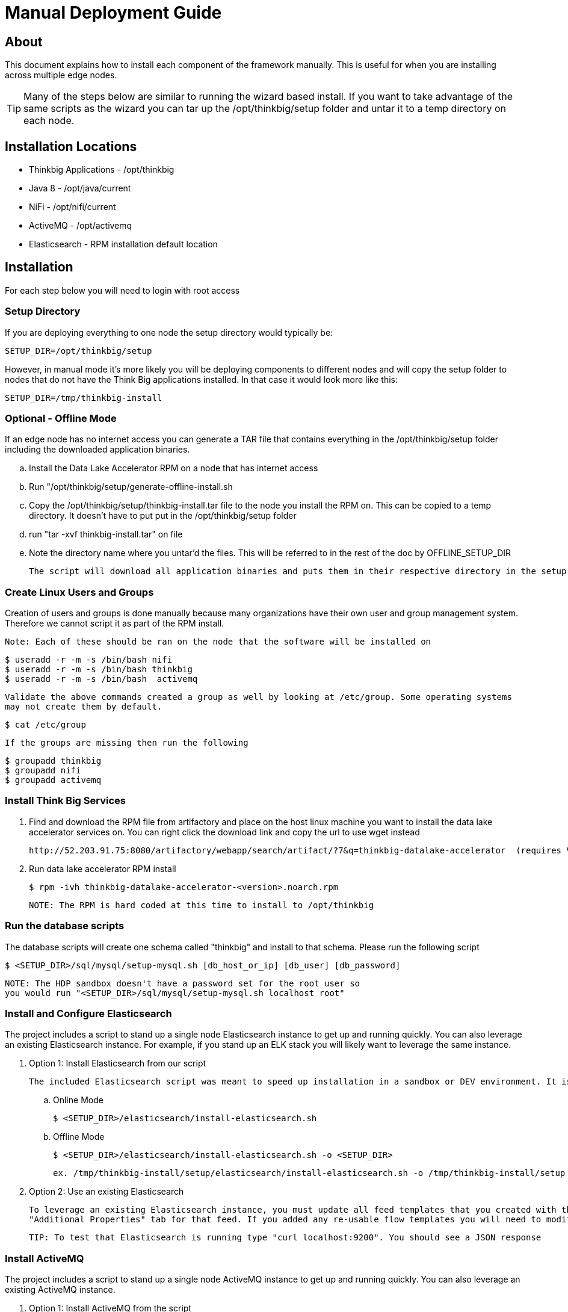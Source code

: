 = Manual Deployment Guide
ifdef::env-github,env-browser[:outfilesuffix: .adoc]

== About

This document explains how to install each component of the framework manually. This is useful for when you are installing across multiple edge nodes.

TIP: Many of the steps below are similar to running the wizard based install. If you want to take advantage of the same scripts as the wizard
you can tar up the /opt/thinkbig/setup folder and untar it to a temp directory on each node.

== Installation Locations

* Thinkbig Applications - /opt/thinkbig
* Java 8 - /opt/java/current
* NiFi - /opt/nifi/current
* ActiveMQ - /opt/activemq
* Elasticsearch - RPM installation default location

== Installation

For each step below you will need to login with root access

=== Setup Directory

If you are deploying everything to one node the setup directory would typically be:

    SETUP_DIR=/opt/thinkbig/setup

However, in manual mode it's more likely you will be deploying components to different nodes and will copy the setup folder to nodes that do not
have the Think Big applications installed. In that case it would look more like this:

    SETUP_DIR=/tmp/thinkbig-install

=== Optional - Offline Mode
If an edge node has no internet access you can generate a TAR file that contains everything in the /opt/thinkbig/setup folder including
    the downloaded application binaries.

    .. Install the Data Lake Accelerator RPM on a node that has internet access
    .. Run "/opt/thinkbig/setup/generate-offline-install.sh
    .. Copy the /opt/thinkbig/setup/thinkbig-install.tar file to the node you install the RPM on. This can be copied to a temp directory. It doesn't have to put put in the /opt/thinkbig/setup folder
    .. run "tar -xvf thinkbig-install.tar" on file
    .. Note the directory name where you untar'd the files. This will be referred to in the rest of the doc by OFFLINE_SETUP_DIR

    The script will download all application binaries and puts them in their respective directory in the setup folder. Last it will TAR up the setup folder

=== Create Linux Users and Groups
Creation of users and groups is done manually because many organizations have their own user and group
management system. Therefore we cannot script it as part of the RPM install.

    Note: Each of these should be ran on the node that the software will be installed on

    $ useradd -r -m -s /bin/bash nifi
    $ useradd -r -m -s /bin/bash thinkbig
    $ useradd -r -m -s /bin/bash  activemq

    Validate the above commands created a group as well by looking at /etc/group. Some operating systems
    may not create them by default.

    $ cat /etc/group

    If the groups are missing then run the following

    $ groupadd thinkbig
    $ groupadd nifi
    $ groupadd activemq

=== Install Think Big Services

. Find and download the RPM file from artifactory and place on the host linux machine you want to install the data lake
   accelerator services on. You can right click the download link and copy the url to use wget instead

           http://52.203.91.75:8080/artifactory/webapp/search/artifact/?7&q=thinkbig-datalake-accelerator  (requires VPN)

. Run data lake accelerator RPM install

           $ rpm -ivh thinkbig-datalake-accelerator-<version>.noarch.rpm

   NOTE: The RPM is hard coded at this time to install to /opt/thinkbig

=== Run the database scripts
The database scripts will create one schema called "thinkbig" and install to that schema. Please run the following script

    $ <SETUP_DIR>/sql/mysql/setup-mysql.sh [db_host_or_ip] [db_user] [db_password]


    NOTE: The HDP sandbox doesn't have a password set for the root user so
    you would run "<SETUP_DIR>/sql/mysql/setup-mysql.sh localhost root"

=== Install and Configure Elasticsearch
The project includes a script to stand up a single node Elasticsearch instance to get up and running quickly. You can also leverage an existing Elasticsearch instance. For example, if
you stand up an ELK stack you will likely want to leverage the same instance.

    . Option 1: Install Elasticsearch from our script

    The included Elasticsearch script was meant to speed up installation in a sandbox or DEV environment. It is not a production ready configuration.

    .. Online Mode

        $ <SETUP_DIR>/elasticsearch/install-elasticsearch.sh


    .. Offline Mode

        $ <SETUP_DIR>/elasticsearch/install-elasticsearch.sh -o <SETUP_DIR>

        ex. /tmp/thinkbig-install/setup/elasticsearch/install-elasticsearch.sh -o /tmp/thinkbig-install/setup

    . Option 2: Use an existing Elasticsearch

    To leverage an existing Elasticsearch instance, you must update all feed templates that you created with the correct Elasticsearch URL.You can do this by going to the
    "Additional Properties" tab for that feed. If you added any re-usable flow templates you will need to modify the Elasticsearch processors in NiFI

    TIP: To test that Elasticsearch is running type "curl localhost:9200". You should see a JSON response

=== Install ActiveMQ
The project includes a script to stand up a single node ActiveMQ instance to get up and running quickly. You can also leverage an existing ActiveMQ instance.

    . Option 1: Install ActiveMQ from the script

    The included ActiveMQ script was meant to speed up installation in a sandbox or DEV environment. It is not a production ready configuration.

        .. Online Mode

            $ /opt/thinkbig/setup/activemq/install-activemq.sh


        .. Offline Mode

            $ <SETUP_DIR>/activemq/install-activemq.sh -o <SETUP_DIR>

            ex. /opt/thinkbig/setup/activemq/install-activemq.sh -o /opt/thinkbig/setup

        NOTE: If installing on a different node than NiFi and thinkbig-services you will need to update the following properties

                ... /opt/nifi/ext-config/config.properties

                    spring.activemq.broker-url


                ... /opt/thinkbig/thinkbig-services/conf/application.properties

                    jms.activemq.broker.url


    . Option 2: Leverage an existing ActiveMQ instance

        Update the below properties so that NiFI and thinkbig-services can communicate with the existing server

        1. /opt/nifi/ext-config/config.properties

            spring.activemq.broker-url


        2. /opt/thinkbig/thinkbig-services/conf/application.properties

            jms.activemq.broker.url


=== Install Java 8
    NOTE: If you are installing NiFI and the thinkbig services on two separate nodes you may need to perform this step on each node.

    There are 3 scenarios for configuring the applications with Java 8

    . Scenario 1: Java 8 is installed on the system and is already in the classpath

    In this case you need to remove the default JAVA_HOME used as part of the install. Run the following script:

        For thinkbig-ui and thinkbig-services
        $ <SETUP_DIR>/java/remove-default-thinkbig-java-home.sh

     To test this you can look at each file referenced in the scripts for thinkbig-ui and thinkbig-services to validate the 2 lines setting and exporting the JAVA_HOME are gone.

    . Scenario 2: Install Java in the default /opt/java/current location

        .. Install Java 8 - You can modify and use the following script if you want

           ... Online Mode

            $ <SETUP_DIR>/java/install-java8.sh

           ... Offline Mode

            $ <SETUP_DIR>/java/install-java8.sh -o <SETUP_DIR>

            ex. /opt/thinkbig/setup/java/install-java8.sh -o /opt/thinkbig/setup


    . Scenario 3: I already have Java 8 installed on the node but it's not in the default JAVA_HOME path

        If you already have Java 8 installed and want to reference that one one there is a script to remove the existing path and another script to set the new path
        for the thinkbig apps.

        For thinkbig-ui and thinkbig-services
        $ /opt/thinkbig/setup/java/remove-default-thinkbig-java-home.sh
        $ /opt/thinkbig/setup/java/change-thinkbig-java-home.sh <PATH_TO_JAVA_HOME>
        
=== Install Java Cryptographic Extension
The Java 8 install script above will also download and install the http://www.oracle.com/technetwork/java/javase/downloads/jce8-download-2133166.html[Java Cryptographic Extension] automatically.  This extension is required to allow encrypted property values in the Kylo configuration files.
If you already have a Java 8 installed on the system, you can install the Java Cryptographic Extension by running the following script:

    $ <SETUP_DIR>/java/install-java-crypt-ext.sh <PATH_TO_JAVA_HOME>

This script downloads the extension zip file and extracts the replacement jar files into the JRE security directory ($JAVA_HOME/jre/lib/security).  It will first make a backup copies of the original jars it is replacing.

=== Install NiFi

    You can leverage an existing NiFi installation or follow the steps in the setup directory which is used by
    the wizard. Note that Java 8 is required to run NiFi with our customizations. Make sure Java 8 is installed on the node.

    . Option 1: Install NiFi from our scripts

        This method will download and install NiFi, as well as install and configure the Think Big specific
        libraries. This instance of NiFi is configured to store persistent data outside of the NiFi installation
        folder in /opt/nifi/data. This makes it easy to upgrade since you can change the version of NiFi without
        migrating data out of the old version.

        .. Install NiFi

        ... Online Mode

            $ <SETUP_DIR>/nifi/install-nifi.sh

        ... Offline Mode

            $ <SETUP_DIR>/nifi/install-nifi.sh -o <SETUP_DIR>

        .. Update JAVA_HOME (default is /opt/java/current)

        $ <SETUP_DIR>/java/change-nifi-java-home.sh <path to JAVA_HOME>

        .. Install Think Big specific components

        $ <SETUP_DIR>/nifi/install-thinkbig-components.sh

    . Option 2: Leverage an existing NiFi instance

        In some cases you may have a separate instance of NiFi or Hortonworks Data Flow you want to
        leverage. Follow the steps below to include the Think Big resources.

        NOTE: If Java 8 isn't being used for the existing instance you will be required to change it.

        .. Copy the <SETUP_DIR>/nifi/thinkbig- *.nar and thinkbig-spark- *.jar files to the node NiFi is running on. If it's on the same node you can skip this step.

        .. Shutdown the NiFi instance

        .. Create folders for the jar files. You may choose to store the jars in another location if you want.

            $ mkdir -p <NIFI_HOME>/thinkbig/lib/app

        .. Copy the thinkbig-*.nar files to the <NIFI_HOME>/thinkbig/lib directory

        .. Create a directory called "app" in the <NIFI_HOME>/lib directory

            $ mkdir <NIFI_HOME>/lib/app

        .. Copy the thinkbig-spark-*.jar files to the <NIFI_HOME>/thinkbig/lib/app directory

        .. Create symbolic links for all of the jars. Below is an example of how to create it for one NAR file and one JAR file. At the time of this writing there are 8 NAR files and 3 spark JAR files

            $ ln -s <NIFI_HOME>/thinkbig/lib/thinkbig-nifi-spark-nar-*.nar <NIFI_HOME>/lib/thinkbig-nifi-spark-nar.nar

            $ ln -s <NIFI_HOME>/thinkbig/lib/app/thinkbig-spark-interpreter-*-jar-with-dependencies.jar <NIFI_HOME>/lib/app/thinkbig-spark-interpreter-jar-with-dependencies.jar

        .. Modify <NIFI_HOME>/conf/nifi.properties and update the following property. The will modify NiFI to use our custom provenance repository which sends data to the
           thinkbig-services application

            nifi.provenance.repository.implementation=com.thinkbiganalytics.nifi.provenance.v2.ThinkbigProvenanceEventRepository
            nifi.web.http.port=8079

            NOTE: If you decide to leave the port number set to the current value you must update the "nifi.rest.port"
            property in the thinkbig-services application.properties file.


        .. There is a controller service that requires a MySQL database connection. You will need to copy the MySQL connector jar to a location on the NiFI node. The
           pre-defined templates have the default location set to /opt/nifi/mysql.

           1. Create a folder to store the MySQL jar in.

           2. SCP the /opt/thinkbig/thinkbig-services/lib/mysql-connector-java-<version>.jar to the folder in step #1

           3. If you created a folder name other than the /opt/nifi/mysql default folder you will need to update the "MySQL" controller service and set the new location. You can do
              this by logging into NiFi and going to the Controller Services section on the top right.

       .. Create H2 folder for fault tolerance. If the JMS queue goes down for some reason our custom Provenance library will startup a local H2 database and store provenance events
          until JMS comes back up. Once back up, it will send all of the events stored in the database then shut down the local H2 instance. Below are steps to configure the H2 folder.

            NOTE: Right now the plugin is hard coded to use the /opt/nifi/ext-config directory
            to load the properties file. There is a Jira to address this PC-261

           1. Create the folders

               $ mkdir /opt/nifi/h2

               $ mkdir /opt/nifi/ext-config

           2. SCP the /opt/thinkbig/setup/nifi/config.properties file to the /opt/nifi/ext-config folder

           3. Change the ownership of the above folders to the same owner that nifi runs under. For example, if nifi runs as the "nifi" user:

                $ chown -R nifi:users /opt/nifi

       OPTIONAL: The /opt/thinkbig/setup/nifi/install-thinkbig-components.sh contains steps to install NiFi as a service so that NiFi can startup automatically if you restart the
                node. This might be useful to add if it doesn't already exist for the NiFi instance.


=== Set Permissions for HDFS
This step is required on the node that NiFi is installed on to set the correct permissions for the "nifi" user to access HDFS.

    . NiFi Node - Add nifi user to the HDFS supergroup or the group defined in hdfs-site.xml, for example:

    Hortonworks
    $ usermod -a -G hdfs nifi

    Cloudera
      $ groupadd supergroup
      # Add nifi and hdfs to that group:
      $ usermod -a -G supergroup nifi
      $ usermod -a -G supergroup hdfs

      Note: If you want to perform actions as a root user in a development environment run the below command
      $ usermod -a -G supergroup root

    . thinkbig-services node - Add thinkbig user to the HDFS supergroup or the group defined in hdfs-site.xml, for example:

      Hortonworks
      $ usermod -a -G hdfs thinkbig

      Cloudera
        $ groupadd supergroup
        # Add nifi and hdfs to that group:
        $ usermod -a -G supergroup hdfs

        Note: If you want to perform actions as a root user in a development environment run the below command
        $ usermod -a -G supergroup root

. For Clusters:

In addition to adding the nifi/thinkbig user to the supergroup on the edge node you also need to add the users/groups to the name nodes on a cluster.

    Hortonworks
    $ useradd thinkbig
    $ useradd nifi
    $ usermod -G hdfs nifi
    $ usermod -G hdfs thinkbig

    Cloudera - <Fill me in after testing >

=== Create a dropzone folder on the edge node for file ingest, for example:
Perform the following step on the node NiFI is installed on

    $ mkdir -p /var/dropzone
    $ chown nifi /var/dropzone

    Note: Files should be copied into the dropzone such that user nifi can read and remove. Do not copy files with permissions set as root.

=== Complete this step for Cloudera installations ONLY

  See the appendix section in the deployment guide "Cloudera Configuration File Changes"
  link:deployment-guide{outfilesuffix}[Deployment Guide]

=== Edit the Properties Files

=== Final Step: Start the 3 Think Big services

           $ /opt/thinkbig/start-thinkbig-apps.sh

           At this point all services should be running

== Configuration

=== Database Changes

Data lake services can be configured to work with Postgres or MySQL. Database and permission setup scripts are provided to assist in the initial configuration process.
The script names relevant to setup are below:

==== MySQL
|===
|Script Name|Description
|/opt/thinkbig/setup/sql/mysql/setup-mysql.sh [db_user] [db_password] |Create tables used by data lake accelerator services
|/opt/thinkbig/setup/sql/mysql/drop-mysql.sh DROP|Used to remove the data lake accelerator schema(s)
|===


==== Postgres
TBD - Not yet supported

== Appendix: Cloudera Configuration File Changes

The configuration is setup to work out of the box with the Hortonworks sandbox. There are a few differences that require configuration changes for Cloudera.

    . /opt/thinkbig/thinkbig-services/conf/application.properties

    .. Update the 3 MySQL password values to "cloudera"

    spring.datasource.password=cloudera
    metadata.datasource.password=cloudera
    hive.metastore.datasource.password=cloudera
    modeshape.datasource.password=cloudera

    .. Update the Hive username

    hive.datasource.username=hive

    .. Update the Hive Metastore URL

    hive.metastore.datasource.url=jdbc:mysql://localhost:3306/metastore

    .. Update the following parameters

    config.hive.schema=metastore
    nifi.executesparkjob.sparkhome=/usr/lib/spark
